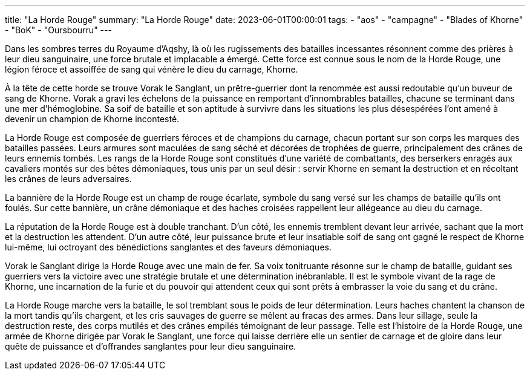 ---
title: "La Horde Rouge"
summary: "La Horde Rouge"
date: 2023-06-01T00:00:01
tags:
    - "aos"
    - "campagne"
    - "Blades of Khorne"
    - "BoK"
    - "Oursbourru"
---

Dans les sombres terres du Royaume d’Aqshy, là où les rugissements des batailles incessantes résonnent comme des prières à leur dieu sanguinaire, une force brutale et implacable a émergé. Cette force est connue sous le nom de la Horde Rouge, une légion féroce et assoiffée de sang qui vénère le dieu du carnage, Khorne.

À la tête de cette horde se trouve Vorak le Sanglant, un prêtre-guerrier dont la renommée est aussi redoutable qu’un buveur de sang de Khorne. Vorak a gravi les échelons de la puissance en remportant d'innombrables batailles, chacune se terminant dans une mer d'hémoglobine. Sa soif de bataille et son aptitude à survivre dans les situations les plus désespérées l'ont amené à devenir un champion de Khorne incontesté.

La Horde Rouge est composée de guerriers féroces et de champions du carnage, chacun portant sur son corps les marques des batailles passées. Leurs armures sont maculées de sang séché et décorées de trophées de guerre, principalement des crânes de leurs ennemis tombés. Les rangs de la Horde Rouge sont constitués d'une variété de combattants, des berserkers enragés aux cavaliers montés sur des bêtes démoniaques, tous unis par un seul désir : servir Khorne en semant la destruction et en récoltant les crânes de leurs adversaires.

La bannière de la Horde Rouge est un champ de rouge écarlate, symbole du sang versé sur les champs de bataille qu'ils ont foulés. Sur cette bannière, un crâne démoniaque et des haches croisées rappellent leur allégeance au dieu du carnage.

La réputation de la Horde Rouge est à double tranchant. D'un côté, les ennemis tremblent devant leur arrivée, sachant que la mort et la destruction les attendent. D'un autre côté, leur puissance brute et leur insatiable soif de sang ont gagné le respect de Khorne lui-même, lui octroyant des bénédictions sanglantes et des faveurs démoniaques.

Vorak le Sanglant dirige la Horde Rouge avec une main de fer. Sa voix tonitruante résonne sur le champ de bataille, guidant ses guerriers vers la victoire avec une stratégie brutale et une détermination inébranlable. Il est le symbole vivant de la rage de Khorne, une incarnation de la furie et du pouvoir qui attendent ceux qui sont prêts à embrasser la voie du sang et du crâne.

La Horde Rouge marche vers la bataille, le sol tremblant sous le poids de leur détermination. Leurs haches chantent la chanson de la mort tandis qu'ils chargent, et les cris sauvages de guerre se mêlent au fracas des armes. Dans leur sillage, seule la destruction reste, des corps mutilés et des crânes empilés témoignant de leur passage. Telle est l'histoire de la Horde Rouge, une armée de Khorne dirigée par Vorak le Sanglant, une force qui laisse derrière elle un sentier de carnage et de gloire dans leur quête de puissance et d'offrandes sanglantes pour leur dieu sanguinaire.
